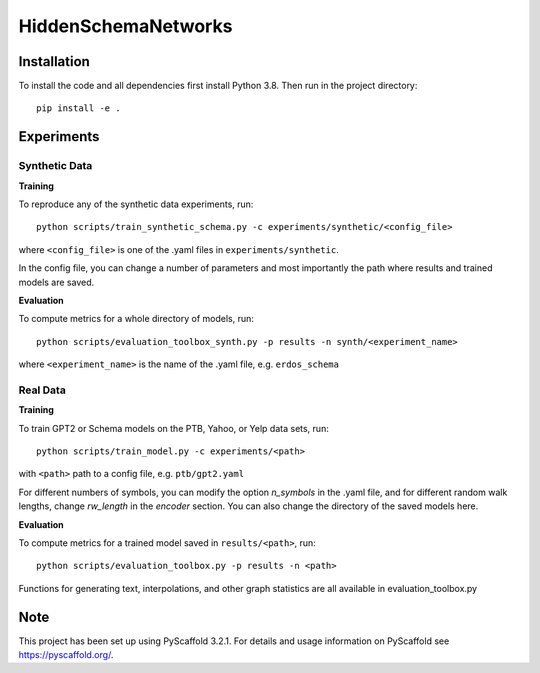 ====================
HiddenSchemaNetworks
====================


Installation
====
To install the code and all dependencies first install Python 3.8.
Then run in the project directory::

    pip install -e .

Experiments
====

Synthetic Data
____

**Training**

To reproduce any of the synthetic data experiments, run::

    python scripts/train_synthetic_schema.py -c experiments/synthetic/<config_file>

where ``<config_file>`` is one of the .yaml files in ``experiments/synthetic``.

In the config file, you can change a number of parameters and most importantly the path where results and trained models are saved.

**Evaluation**

To compute metrics for a whole directory of models, run::

    python scripts/evaluation_toolbox_synth.py -p results -n synth/<experiment_name>

where ``<experiment_name>`` is the name of the .yaml file, e.g. ``erdos_schema``


Real Data
____

**Training**

To train GPT2 or Schema models on the PTB, Yahoo, or Yelp data sets, run::

    python scripts/train_model.py -c experiments/<path>

with ``<path>`` path to a config file, e.g. ``ptb/gpt2.yaml``

For different numbers of symbols, you can modify the option *n_symbols* in the .yaml file,
and for different random walk lengths, change *rw_length* in the *encoder* section.
You can also change the directory of the saved models here.

**Evaluation**

To compute metrics for a trained model saved in ``results/<path>``, run::

    python scripts/evaluation_toolbox.py -p results -n <path>

Functions for generating text, interpolations, and other graph statistics are all available in evaluation_toolbox.py

Note
====

This project has been set up using PyScaffold 3.2.1. For details and usage
information on PyScaffold see https://pyscaffold.org/.

